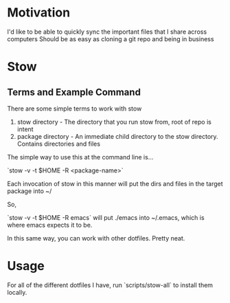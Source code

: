 * Motivation

I'd like to be able to quickly sync the important files that I share across computers
Should be as easy as cloning a git repo and being in business

* Stow

** Terms and Example Command

There are some simple terms to work with stow

1) stow directory - The directory that you run stow from, root of repo is intent
2) package directory - An immediate child directory to the stow directory. Contains directories and files

The simple way to use this at the command line is...

`stow -v -t $HOME -R <package-name>`

Each invocation of stow in this manner will put the dirs and files in the target package into ~/

So,

`stow -v -t $HOME -R emacs` will put ./emacs into ~/.emacs, which is where emacs expects it to be.

In this same way, you can work with other dotfiles. Pretty neat.

* Usage

For all of the different dotfiles I have, run `scripts/stow-all` to install them locally.
